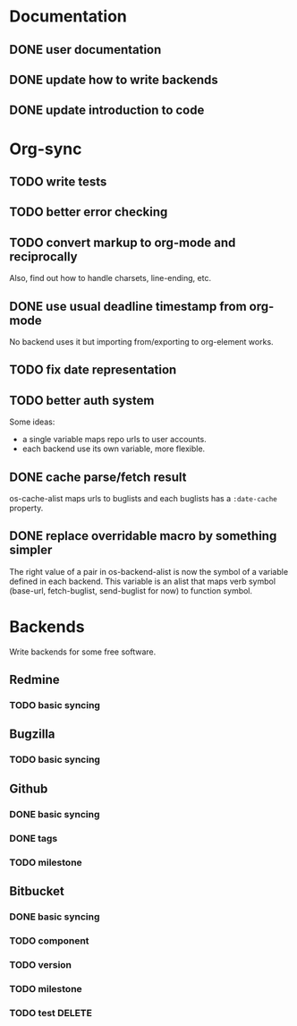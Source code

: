 * Documentation

** DONE user documentation
** DONE update how to write backends
** DONE update introduction to code

* Org-sync

** TODO write tests
** TODO better error checking
** TODO convert markup to org-mode and reciprocally
Also, find out how to handle charsets, line-ending, etc.

** DONE use usual deadline timestamp from org-mode
No backend uses it but importing from/exporting to org-element works.

** TODO fix date representation
** TODO better auth system
Some ideas:
- a single variable maps repo urls to user accounts.
- each backend use its own variable, more flexible.

** DONE cache parse/fetch result
os-cache-alist maps urls to buglists and each buglists has a
=:date-cache= property.

** DONE replace overridable macro by something simpler
The right value of a pair in os-backend-alist is now the symbol of a
variable defined in each backend. This variable is an alist that maps
verb symbol (base-url, fetch-buglist, send-buglist for now) to
function symbol.

* Backends
Write backends for some free software.

** Redmine
*** TODO basic syncing

** Bugzilla
*** TODO basic syncing

** Github
*** DONE basic syncing
*** DONE tags
*** TODO milestone

** Bitbucket
*** DONE basic syncing
*** TODO component
*** TODO version
*** TODO milestone
*** TODO test DELETE
